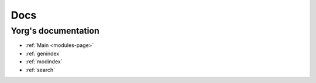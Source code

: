 Docs
====

Yorg's documentation
--------------------

* :ref:`Main <modules-page>`
* :ref:`genindex`
* :ref:`modindex`
* :ref:`search`
